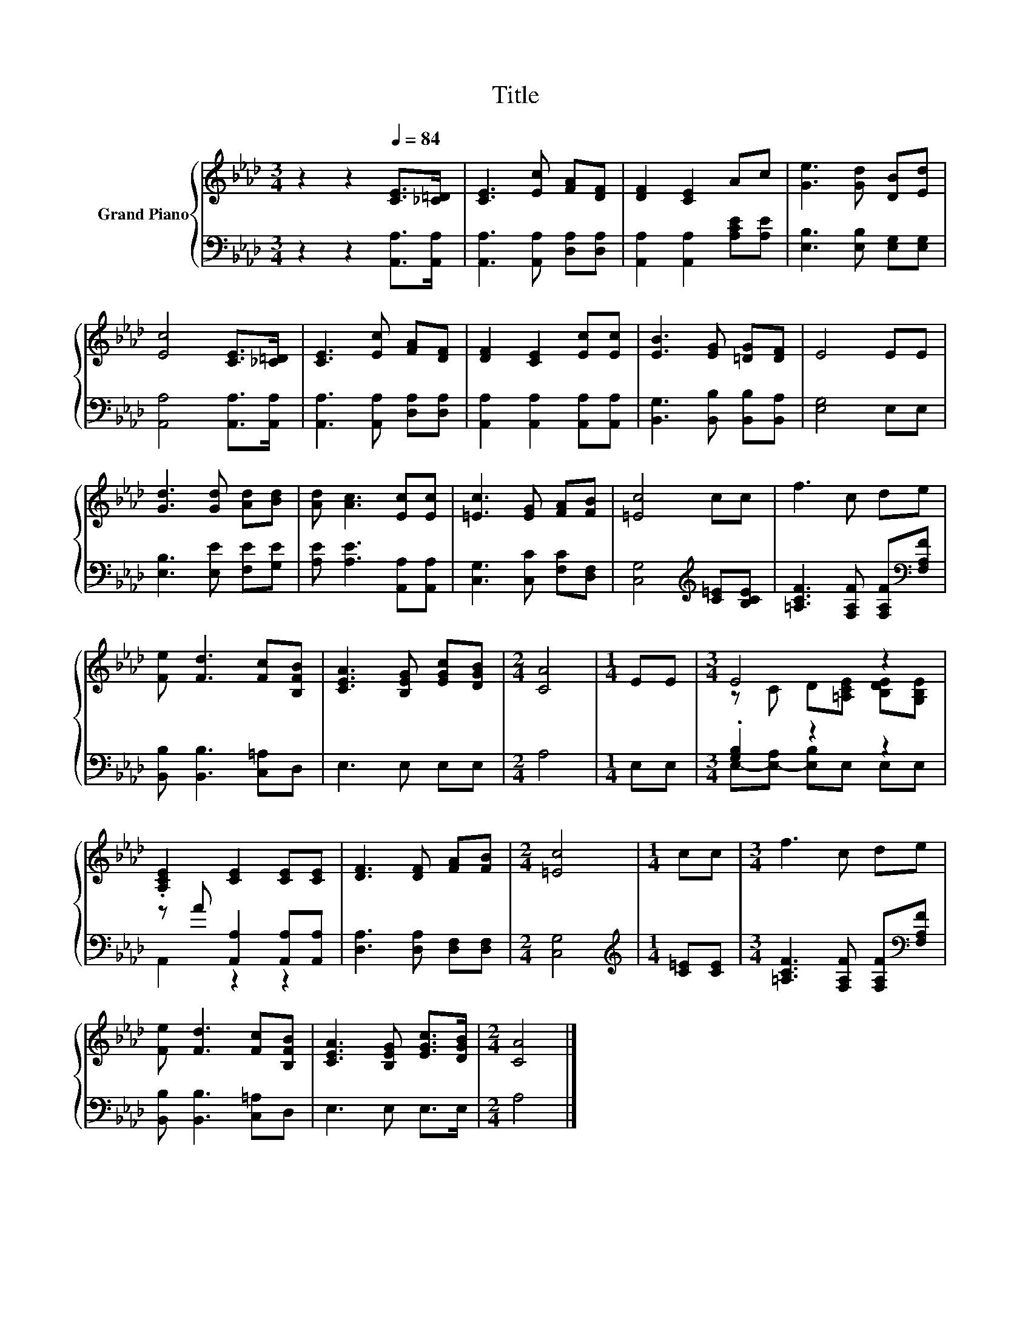 X:1
T:Title
%%score { ( 1 3 ) | ( 2 4 ) }
L:1/8
M:3/4
K:Ab
V:1 treble nm="Grand Piano"
V:3 treble 
V:2 bass 
V:4 bass 
V:1
 z2 z2[Q:1/4=84] [CE]>[_C=D] | [CE]3 [Ec] [FA][DF] | [DF]2 [CE]2 Ac | [Ge]3 [Gd] [DB][Ed] | %4
 [Ec]4 [CE]>[_C=D] | [CE]3 [Ec] [FA][DF] | [DF]2 [CE]2 [Ec][Ec] | [EB]3 [EG] [=DG][DF] | E4 EE | %9
 [Gd]3 [Gd] [Ad][Bd] | [Ad] [Ac]3 [Ec][Ec] | [=Ec]3 [EG] [FA][FB] | [=Ec]4 cc | f3 c de | %14
 [Fe] [Fd]3 [Fc][B,FB] | [CEA]3 [B,EG] [EGc][DGB] |[M:2/4] [CA]4 |[M:1/4] EE |[M:3/4] E4 z2 | %19
 .[A,CE]2 [CE]2 [CE][CE] | [DF]3 [DF] [FA][FB] |[M:2/4] [=Ec]4 |[M:1/4] cc |[M:3/4] f3 c de | %24
 [Fe] [Fd]3 [Fc][B,FB] | [CEA]3 [B,EG] [EGc]>[DGB] |[M:2/4] [CA]4 |] %27
V:2
 z2 z2 [A,,A,]>[A,,A,] | [A,,A,]3 [A,,A,] [D,A,][D,A,] | [A,,A,]2 [A,,A,]2 [A,CE][A,E] | %3
 [E,B,]3 [E,B,] [E,G,][E,G,] | [A,,A,]4 [A,,A,]>[A,,A,] | [A,,A,]3 [A,,A,] [D,A,][D,A,] | %6
 [A,,A,]2 [A,,A,]2 [A,,A,][A,,A,] | [B,,G,]3 [B,,B,] [B,,B,][B,,A,] | [E,G,]4 E,E, | %9
 [E,B,]3 [E,E] [F,E][G,E] | [A,E] [A,E]3 [A,,A,][A,,A,] | [C,G,]3 [C,C] [F,C][D,F,] | %12
 [C,G,]4[K:treble] [C=E][B,CE] | [=A,CF]3 [F,A,F] [F,A,F][K:bass][F,A,F] | %14
 [B,,B,] [B,,B,]3 [C,=A,]D, | E,3 E, E,E, |[M:2/4] A,4 |[M:1/4] E,E, |[M:3/4] .[G,B,]2 z2 z2 | %19
 z A [A,,A,]2 [A,,A,][A,,A,] | [D,A,]3 [D,A,] [D,F,][D,F,] |[M:2/4] [C,G,]4 | %22
[M:1/4][K:treble] [C=E][CE] |[M:3/4] [=A,CF]3 [F,A,F] [F,A,F][K:bass][F,A,F] | %24
 [B,,B,] [B,,B,]3 [C,=A,]D, | E,3 E, E,>E, |[M:2/4] A,4 |] %27
V:3
 x6 | x6 | x6 | x6 | x6 | x6 | x6 | x6 | x6 | x6 | x6 | x6 | x6 | x6 | x6 | x6 |[M:2/4] x4 | %17
[M:1/4] x2 |[M:3/4] z C D[=A,CE] [B,DE][G,B,E] | x6 | x6 |[M:2/4] x4 |[M:1/4] x2 |[M:3/4] x6 | x6 | %25
 x6 |[M:2/4] x4 |] %27
V:4
 x6 | x6 | x6 | x6 | x6 | x6 | x6 | x6 | x6 | x6 | x6 | x6 | x4[K:treble] x2 | x5[K:bass] x | x6 | %15
 x6 |[M:2/4] x4 |[M:1/4] x2 |[M:3/4] E,-[E,-A,] [E,B,]E, E,E, | A,,2 z2 z2 | x6 |[M:2/4] x4 | %22
[M:1/4][K:treble] x2 |[M:3/4] x5[K:bass] x | x6 | x6 |[M:2/4] x4 |] %27

